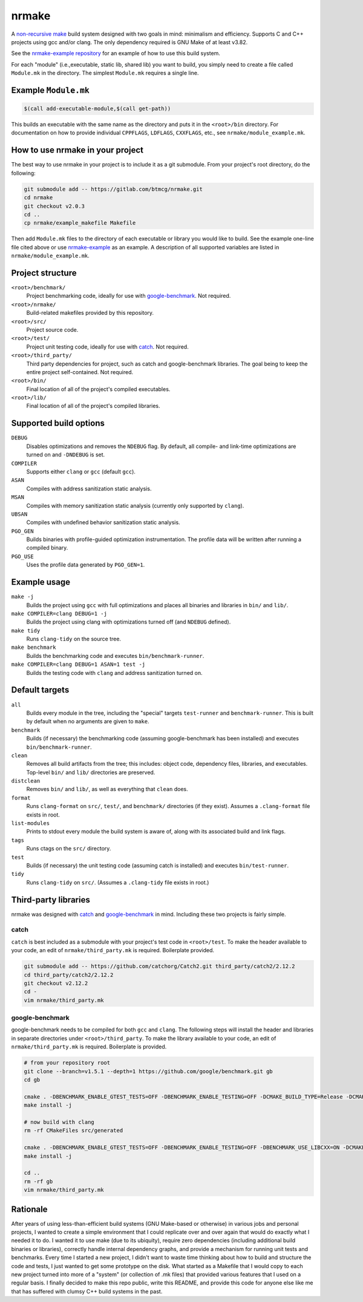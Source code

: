 nrmake
======

A `non-recursive make
<https://web.archive.org/web/20070205211740/http://aegis.sourceforge.net/auug97.pdf>`_
build system designed with two goals in mind: minimalism and efficiency.
Supports C and C++ projects using gcc and/or clang. The only dependency
required is GNU Make of at least v3.82.

See the `nrmake-example repository
<https://gitlab.com/btmcg/nrmake-example.git>`_ for an example of how to
use this build system.

For each "module" (i.e.,executable, static lib, shared lib) you want to
build, you simply need to create a file called ``Module.mk`` in the
directory. The simplest ``Module.mk`` requires a single line.


Example ``Module.mk``
---------------------

.. code-block:: make

    $(call add-executable-module,$(call get-path))


This builds an executable with the same name as the directory and puts
it in the ``<root>/bin`` directory. For documentation on how to provide
individual ``CPPFLAGS``, ``LDFLAGS``, ``CXXFLAGS``, etc., see
``nrmake/module_example.mk``.


How to use nrmake in your project
---------------------------------

The best way to use nrmake in your project is to include it as a git
submodule. From your project's root directory, do the following:

.. code-block::

    git submodule add -- https://gitlab.com/btmcg/nrmake.git
    cd nrmake
    git checkout v2.0.3
    cd ..
    cp nrmake/example_makefile Makefile

Then add ``Module.mk`` files to the directory of each executable or
library you would like to build. See the example one-line file cited
above or use `nrmake-example
<https://gitlab.com/btmcg/nrmake-example.git>`_ as an example. A
description of all supported variables are listed in
``nrmake/module_example.mk``.


Project structure
-----------------

``<root>/benchmark/``
    Project benchmarking code, ideally for use with `google-benchmark
    <https://github.com/google/benchmark>`_. Not required.

``<root>/nrmake/``
    Build-related makefiles provided by this repository.

``<root>/src/``
    Project source code.

``<root>/test/``
    Project unit testing code, ideally for use with `catch
    <https://github.com/catchorg/Catch2>`_. Not required.

``<root>/third_party/``
    Third party dependencies for project, such as catch and
    google-benchmark libraries. The goal being to keep the entire
    project self-contained. Not required.

``<root>/bin/``
    Final location of all of the project's compiled executables.

``<root>/lib/``
    Final location of all of the project's compiled libraries.


Supported build options
-----------------------

``DEBUG``
    Disables optimizations and removes the ``NDEBUG`` flag. By default,
    all compile- and link-time optimizations are turned on and
    ``-DNDEBUG`` is set.

``COMPILER``
    Supports either ``clang`` or ``gcc`` (default ``gcc``).

``ASAN``
    Compiles with address sanitization static analysis.

``MSAN``
    Compiles with memory sanitization static analysis (currently only
    supported by ``clang``).

``UBSAN``
    Compiles with undefined behavior sanitization static analysis.

``PGO_GEN``
    Builds binaries with profile-guided optimization instrumentation.
    The profile data will be written after running a compiled binary.

``PGO_USE``
    Uses the profile data generated by ``PGO_GEN=1``.


Example usage
-------------

``make -j``
    Builds the project using ``gcc`` with full optimizations and places
    all binaries and libraries in ``bin/`` and ``lib/``.

``make COMPILER=clang DEBUG=1 -j``
    Builds the project using clang with optimizations turned off (and
    ``NDEBUG`` defined).

``make tidy``
    Runs ``clang-tidy`` on the source tree.

``make benchmark``
    Builds the benchmarking code and executes ``bin/benchmark-runner``.

``make COMPILER=clang DEBUG=1 ASAN=1 test -j``
    Builds the testing code with ``clang`` and address sanitization
    turned on.


Default targets
---------------

``all``
    Builds every module in the tree, including the "special" targets
    ``test-runner`` and ``benchmark-runner``. This is built by default
    when no arguments are given to ``make``.

``benchmark``
    Builds (if necessary) the benchmarking code (assuming
    google-benchmark has been installed) and executes
    ``bin/benchmark-runner``.

``clean``
    Removes all build artifacts from the tree; this includes: object
    code, dependency files, libraries, and executables. Top-level
    ``bin/`` and ``lib/`` directories are preserved.

``distclean``
    Removes ``bin/`` and ``lib/``, as well as everything that ``clean``
    does.

``format``
    Runs ``clang-format`` on ``src/``, ``test/``, and ``benchmark/``
    directories (if they exist). Assumes a ``.clang-format`` file exists
    in root.

``list-modules``
    Prints to stdout every module the build system is aware of, along
    with its associated build and link flags.

``tags``
    Runs ctags on the ``src/`` directory.

``test``
    Builds (if necessary) the unit testing code (assuming catch is
    installed) and executes ``bin/test-runner``.

``tidy``
    Runs ``clang-tidy`` on ``src/``. (Assumes a ``.clang-tidy`` file
    exists in root.)


Third-party libraries
---------------------

nrmake was designed with `catch <https://github.com/catchorg/Catch2>`_
and `google-benchmark <https://github.com/google/benchmark>`_ in mind.
Including these two projects is fairly simple.

catch
~~~~~
``catch`` is best included as a submodule with your project's test code
in ``<root>/test``. To make the header available to your code, an edit
of ``nrmake/third_party.mk`` is required. Boilerplate provided.

.. code-block::

    git submodule add -- https://github.com/catchorg/Catch2.git third_party/catch2/2.12.2
    cd third_party/catch2/2.12.2
    git checkout v2.12.2
    cd -
    vim nrmake/third_party.mk

google-benchmark
~~~~~~~~~~~~~~~~
google-benchmark needs to be compiled for both ``gcc`` and ``clang``.
The following steps will install the header and libraries in separate
directories under ``<root>/third_party``. To make the library available
to your code, an edit of ``nrmake/third_party.mk`` is required.
Boilerplate is provided.

.. code-block::

    # from your repository root
    git clone --branch=v1.5.1 --depth=1 https://github.com/google/benchmark.git gb
    cd gb

    cmake . -DBENCHMARK_ENABLE_GTEST_TESTS=OFF -DBENCHMARK_ENABLE_TESTING=OFF -DCMAKE_BUILD_TYPE=Release -DCMAKE_CXX_COMPILER=/usr/bin/g++ -DCMAKE_INSTALL_PREFIX=../third_party/google-benchmark-gcc/1.5.1
    make install -j

    # now build with clang
    rm -rf CMakeFiles src/generated

    cmake . -DBENCHMARK_ENABLE_GTEST_TESTS=OFF -DBENCHMARK_ENABLE_TESTING=OFF -DBENCHMARK_USE_LIBCXX=ON -DCMAKE_BUILD_TYPE=Release -DCMAKE_CXX_COMPILER=/usr/bin/clang++ -DCMAKE_INSTALL_PREFIX=../third_party/google-benchmark-clang/1.5.1
    make install -j

    cd ..
    rm -rf gb
    vim nrmake/third_party.mk


Rationale
---------

After years of using less-than-efficient build systems (GNU Make-based
or otherwise) in various jobs and personal projects, I wanted to create
a simple environment that I could replicate over and over again that
would do exactly what I needed it to do. I wanted it to use make (due to
its ubiquity), require zero dependencies (including additional build
binaries or libraries), correctly handle internal dependency graphs, and
provide a mechanism for running unit tests and benchmarks. Every time I
started a new project, I didn't want to waste time thinking about how to
build and structure the code and tests, I just wanted to get some
prototype on the disk. What started as a Makefile that I would copy to
each new project turned into more of a "system" (or collection of .mk
files) that provided various features that I used on a regular basis. I
finally decided to make this repo public, write this README, and provide
this code for anyone else like me that has suffered with clumsy C++
build systems in the past.

